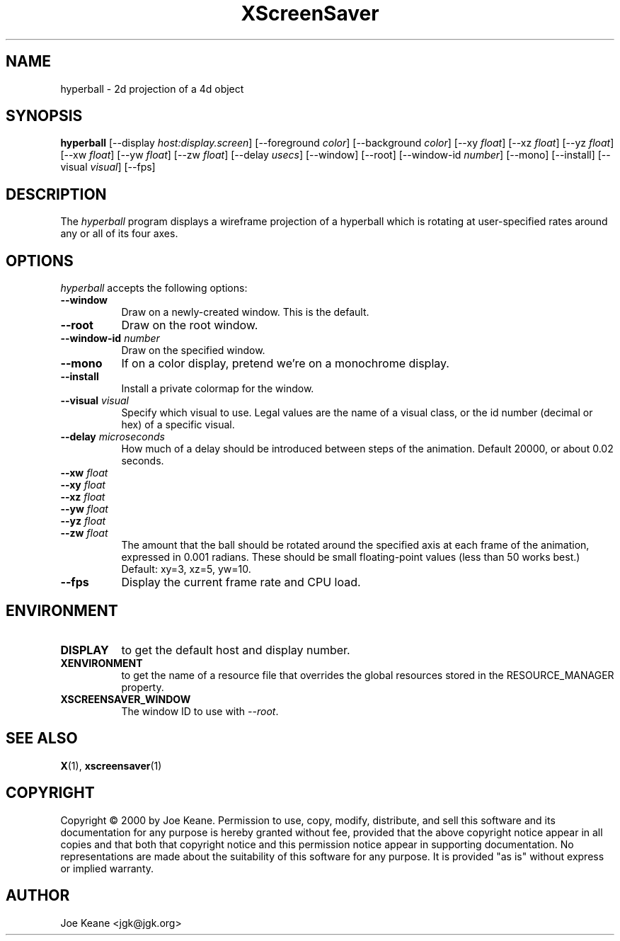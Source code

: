 .TH XScreenSaver 1 "" "X Version 11"
.SH NAME
hyperball \- 2d projection of a 4d object
.SH SYNOPSIS
.B hyperball
[\-\-display \fIhost:display.screen\fP]
[\-\-foreground \fIcolor\fP]
[\-\-background \fIcolor\fP]
[\-\-xy \fIfloat\fP]
[\-\-xz \fIfloat\fP]
[\-\-yz \fIfloat\fP]
[\-\-xw \fIfloat\fP]
[\-\-yw \fIfloat\fP]
[\-\-zw \fIfloat\fP]
[\-\-delay \fIusecs\fP]
[\-\-window]
[\-\-root]
[\-\-window\-id \fInumber\fP]
[\-\-mono]
[\-\-install]
[\-\-visual \fIvisual\fP]
[\-\-fps]
.SH DESCRIPTION
The \fIhyperball\fP program displays a wireframe projection of a hyperball
which is rotating at user-specified rates around any or all of its four axes.
.SH OPTIONS
.I hyperball
accepts the following options:
.TP 8
.B \-\-window
Draw on a newly-created window.  This is the default.
.TP 8
.B \-\-root
Draw on the root window.
.TP 8
.B \-\-window\-id \fInumber\fP
Draw on the specified window.
.TP 8
.B \-\-mono 
If on a color display, pretend we're on a monochrome display.
.TP 8
.B \-\-install
Install a private colormap for the window.
.TP 8
.B \-\-visual \fIvisual\fP
Specify which visual to use.  Legal values are the name of a visual class,
or the id number (decimal or hex) of a specific visual.
.TP 8
.B \-\-delay \fImicroseconds\fP
How much of a delay should be introduced between steps of the animation.
Default 20000, or about 0.02 seconds.
.TP 8
.B \-\-xw \fIfloat\fP
.TP 8
.B \-\-xy \fIfloat\fP
.TP 8
.B \-\-xz \fIfloat\fP
.TP 8
.B \-\-yw \fIfloat\fP
.TP 8
.B \-\-yz \fIfloat\fP
.TP 8
.B \-\-zw \fIfloat\fP
The amount that the ball should be rotated around the specified axis at
each frame of the animation, expressed in 0.001 radians.  These should be small
floating-point values (less than 50 works best.)  Default: xy=3,
xz=5, yw=10.
.TP 8
.B \-\-fps
Display the current frame rate and CPU load.
.SH ENVIRONMENT
.PP
.TP 8
.B DISPLAY
to get the default host and display number.
.TP 8
.B XENVIRONMENT
to get the name of a resource file that overrides the global resources
stored in the RESOURCE_MANAGER property.
.TP 8
.B XSCREENSAVER_WINDOW
The window ID to use with \fI\-\-root\fP.
.SH SEE ALSO
.BR X (1),
.BR xscreensaver (1)
.SH COPYRIGHT
Copyright \(co 2000 by Joe Keane.  Permission to use, copy, modify, 
distribute, and sell this software and its documentation for any purpose is 
hereby granted without fee, provided that the above copyright notice appear 
in all copies and that both that copyright notice and this permission notice
appear in supporting documentation.  No representations are made about the 
suitability of this software for any purpose.  It is provided "as is" without
express or implied warranty.
.SH AUTHOR
Joe Keane <jgk@jgk.org>
